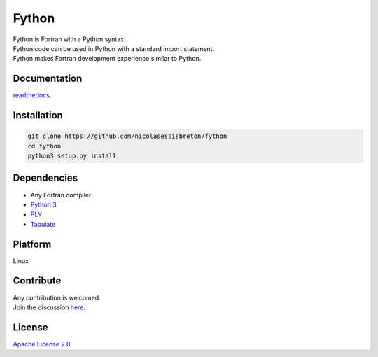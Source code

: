 Fython
======

| Fython is Fortran with a Python syntax.
| Fython code can be used in Python with a standard import statement.
| Fython makes Fortran development experience similar to Python.

Documentation
-------------
`readthedocs <http://fython.readthedocs.org/>`_.

Installation
------------

.. code-block:: shell

  git clone https://github.com/nicolasessisbreton/fython
  cd fython
  python3 setup.py install

Dependencies
------------

* Any Fortran compiler
* `Python 3 <https://www.python.org/>`_
* `PLY <http://www.dabeaz.com/ply/>`_
* `Tabulate <https://pypi.python.org/pypi/tabulate>`_

  .. code-block:: shell
    sudo apt-get install gfortran
    sudo apt-get install python3
    sudo pip3 install ply
    sudo pip3 install tabulate
  
Platform
--------

Linux

Contribute
----------

| Any contribution is welcomed.
| Join the discussion `here <https://github.com/nicolasessisbreton/fython/issues/>`_.

License
-------

`Apache License 2.0 <http://www.apache.org/licenses/LICENSE-2.0>`_.
